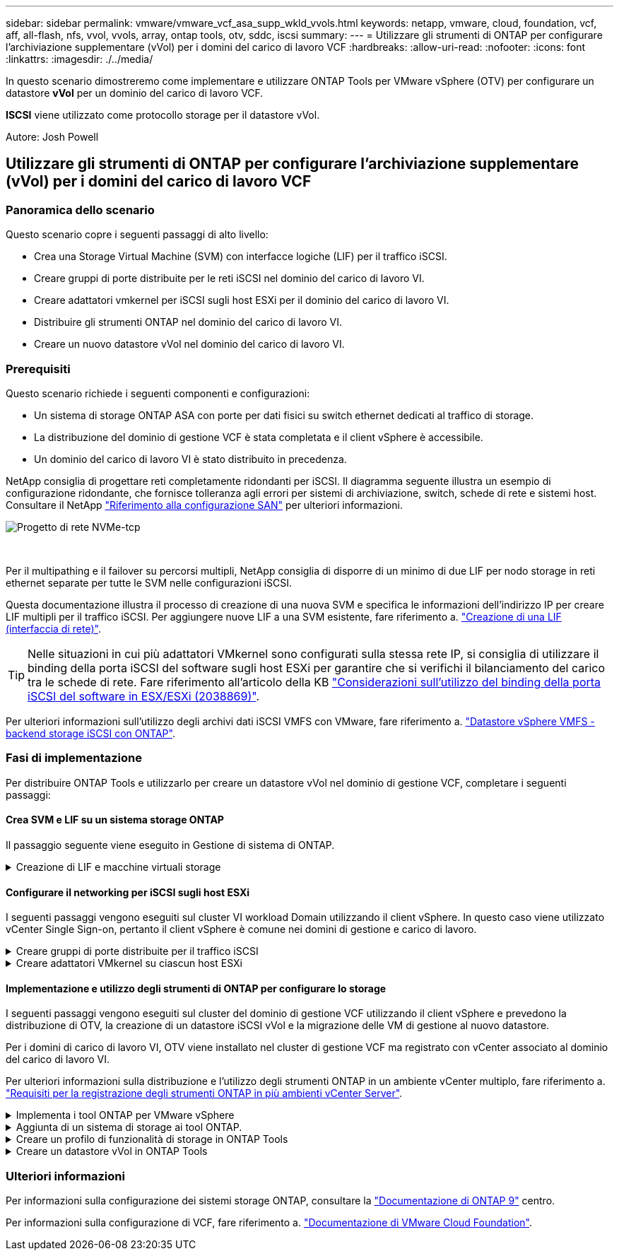 ---
sidebar: sidebar 
permalink: vmware/vmware_vcf_asa_supp_wkld_vvols.html 
keywords: netapp, vmware, cloud, foundation, vcf, aff, all-flash, nfs, vvol, vvols, array, ontap tools, otv, sddc, iscsi 
summary:  
---
= Utilizzare gli strumenti di ONTAP per configurare l'archiviazione supplementare (vVol) per i domini del carico di lavoro VCF
:hardbreaks:
:allow-uri-read: 
:nofooter: 
:icons: font
:linkattrs: 
:imagesdir: ./../media/


[role="lead"]
In questo scenario dimostreremo come implementare e utilizzare ONTAP Tools per VMware vSphere (OTV) per configurare un datastore *vVol* per un dominio del carico di lavoro VCF.

*ISCSI* viene utilizzato come protocollo storage per il datastore vVol.

Autore: Josh Powell



== Utilizzare gli strumenti di ONTAP per configurare l'archiviazione supplementare (vVol) per i domini del carico di lavoro VCF



=== Panoramica dello scenario

Questo scenario copre i seguenti passaggi di alto livello:

* Crea una Storage Virtual Machine (SVM) con interfacce logiche (LIF) per il traffico iSCSI.
* Creare gruppi di porte distribuite per le reti iSCSI nel dominio del carico di lavoro VI.
* Creare adattatori vmkernel per iSCSI sugli host ESXi per il dominio del carico di lavoro VI.
* Distribuire gli strumenti ONTAP nel dominio del carico di lavoro VI.
* Creare un nuovo datastore vVol nel dominio del carico di lavoro VI.




=== Prerequisiti

Questo scenario richiede i seguenti componenti e configurazioni:

* Un sistema di storage ONTAP ASA con porte per dati fisici su switch ethernet dedicati al traffico di storage.
* La distribuzione del dominio di gestione VCF è stata completata e il client vSphere è accessibile.
* Un dominio del carico di lavoro VI è stato distribuito in precedenza.


NetApp consiglia di progettare reti completamente ridondanti per iSCSI. Il diagramma seguente illustra un esempio di configurazione ridondante, che fornisce tolleranza agli errori per sistemi di archiviazione, switch, schede di rete e sistemi host. Consultare il NetApp link:https://docs.netapp.com/us-en/ontap/san-config/index.html["Riferimento alla configurazione SAN"] per ulteriori informazioni.

image:vmware-vcf-asa-image74.png["Progetto di rete NVMe-tcp"]

{nbsp}

Per il multipathing e il failover su percorsi multipli, NetApp consiglia di disporre di un minimo di due LIF per nodo storage in reti ethernet separate per tutte le SVM nelle configurazioni iSCSI.

Questa documentazione illustra il processo di creazione di una nuova SVM e specifica le informazioni dell'indirizzo IP per creare LIF multipli per il traffico iSCSI. Per aggiungere nuove LIF a una SVM esistente, fare riferimento a. link:https://docs.netapp.com/us-en/ontap/networking/create_a_lif.html["Creazione di una LIF (interfaccia di rete)"].


TIP: Nelle situazioni in cui più adattatori VMkernel sono configurati sulla stessa rete IP, si consiglia di utilizzare il binding della porta iSCSI del software sugli host ESXi per garantire che si verifichi il bilanciamento del carico tra le schede di rete. Fare riferimento all'articolo della KB link:https://kb.vmware.com/s/article/2038869["Considerazioni sull'utilizzo del binding della porta iSCSI del software in ESX/ESXi (2038869)"].

Per ulteriori informazioni sull'utilizzo degli archivi dati iSCSI VMFS con VMware, fare riferimento a. link:vsphere_ontap_auto_block_iscsi.html["Datastore vSphere VMFS - backend storage iSCSI con ONTAP"].



=== Fasi di implementazione

Per distribuire ONTAP Tools e utilizzarlo per creare un datastore vVol nel dominio di gestione VCF, completare i seguenti passaggi:



==== Crea SVM e LIF su un sistema storage ONTAP

Il passaggio seguente viene eseguito in Gestione di sistema di ONTAP.

.Creazione di LIF e macchine virtuali storage
[%collapsible]
====
Completa i seguenti passaggi per creare una SVM insieme a LIF multipli per il traffico iSCSI.

. Da Gestione di sistema di ONTAP, accedere a *Storage VM* nel menu a sinistra e fare clic su *+ Aggiungi* per iniziare.
+
image:vmware-vcf-asa-image01.png["Fare clic su +Add (Aggiungi) per iniziare a creare la SVM"]

+
{nbsp}

. Nella procedura guidata *Add Storage VM* (Aggiungi VM di storage) specificare un *Name* (Nome) per la SVM, selezionare *IP Space* (spazio IP), quindi, in *Access Protocol* (protocollo di accesso), fare clic sulla scheda *iSCSI* e selezionare la casella *Enable iSCSI* (Abilita iSCSI*).
+
image:vmware-vcf-asa-image02.png["Procedura guidata Aggiungi VM di storage - attiva iSCSI"]

+
{nbsp}

. Nella sezione *interfaccia di rete* compilare i campi *indirizzo IP*, *Subnet Mask* e *Broadcast Domain and Port* per la prima LIF. Per LIF successive, la casella di controllo può essere abilitata per usare impostazioni comuni a tutte le LIF rimanenti o per usare impostazioni separate.
+

NOTE: Per il multipathing e il failover su percorsi multipli, NetApp consiglia di disporre di un minimo di due LIF per nodo storage in reti Ethernet separate per tutte le SVM nelle configurazioni iSCSI.

+
image:vmware-vcf-asa-image03.png["Compila le informazioni di rete per le LIF"]

+
{nbsp}

. Scegliere se attivare l'account Storage VM Administration (per ambienti multi-tenancy) e fare clic su *Save* (Salva) per creare la SVM.
+
image:vmware-vcf-asa-image04.png["Attiva account SVM e fine"]



====


==== Configurare il networking per iSCSI sugli host ESXi

I seguenti passaggi vengono eseguiti sul cluster VI workload Domain utilizzando il client vSphere. In questo caso viene utilizzato vCenter Single Sign-on, pertanto il client vSphere è comune nei domini di gestione e carico di lavoro.

.Creare gruppi di porte distribuite per il traffico iSCSI
[%collapsible]
====
Completare quanto segue per creare un nuovo gruppo di porte distribuite per ogni rete iSCSI:

. Dal client vSphere , accedere a *Inventory > Networking* per il dominio del carico di lavoro. Passare allo Switch distribuito esistente e scegliere l'azione da creare *nuovo Gruppo di porte distribuite...*.
+
image:vmware-vcf-asa-image22.png["Scegliere di creare un nuovo gruppo di porte"]

+
{nbsp}

. Nella procedura guidata *nuovo gruppo di porte distribuite* inserire un nome per il nuovo gruppo di porte e fare clic su *Avanti* per continuare.
. Nella pagina *Configura impostazioni* completare tutte le impostazioni. Se si utilizzano VLAN, assicurarsi di fornire l'ID VLAN corretto. Fare clic su *Avanti* per continuare.
+
image:vmware-vcf-asa-image23.png["Inserire l'ID VLAN"]

+
{nbsp}

. Nella pagina *Pronto per il completamento*, rivedere le modifiche e fare clic su *fine* per creare il nuovo gruppo di porte distribuite.
. Ripetere questa procedura per creare un gruppo di porte distribuite per la seconda rete iSCSI utilizzata e assicurarsi di aver immesso l'ID *VLAN* corretto.
. Una volta creati entrambi i gruppi di porte, accedere al primo gruppo di porte e selezionare l'azione *Modifica impostazioni...*.
+
image:vmware-vcf-asa-image24.png["DPG - consente di modificare le impostazioni"]

+
{nbsp}

. Nella pagina *Gruppo porte distribuite - Modifica impostazioni*, accedere a *Teaming and failover* nel menu a sinistra e fare clic su *uplink2* per spostarlo in basso in *uplink non utilizzati*.
+
image:vmware-vcf-asa-image25.png["spostare uplink2 su inutilizzato"]

. Ripetere questo passaggio per il secondo gruppo di porte iSCSI. Tuttavia, questa volta si sposta *uplink1* verso il basso in *uplink non utilizzati*.
+
image:vmware-vcf-asa-image26.png["spostare uplink1 su inutilizzato"]



====
.Creare adattatori VMkernel su ciascun host ESXi
[%collapsible]
====
Ripetere questo processo su ogni host ESXi nel dominio del carico di lavoro.

. Dal client vSphere, passare a uno degli host ESXi nell'inventario del dominio del carico di lavoro. Dalla scheda *Configure* selezionare *VMkernel adapters* e fare clic su *Add Networking...* per iniziare.
+
image:vmware-vcf-asa-image30.png["Avviare la procedura guidata di aggiunta della rete"]

+
{nbsp}

. Nella finestra *Select Connection type* (Seleziona tipo di connessione), scegliere *VMkernel Network Adapter* (scheda di rete VMkernel) e fare clic su *Next* (Avanti) per continuare.
+
image:vmware-vcf-asa-image08.png["Scegliere adattatore di rete VMkernel"]

+
{nbsp}

. Nella pagina *Seleziona dispositivo di destinazione*, scegliere uno dei gruppi di porte distribuite per iSCSI creati in precedenza.
+
image:vmware-vcf-asa-image31.png["Scegliere il gruppo di porte di destinazione"]

+
{nbsp}

. Nella pagina *Proprietà porta* mantenere le impostazioni predefinite e fare clic su *Avanti* per continuare.
+
image:vmware-vcf-asa-image32.png["Proprietà della porta VMkernel"]

+
{nbsp}

. Nella pagina *IPv4 settings* compilare i campi *IP address*, *Subnet mask* e fornire un nuovo indirizzo IP del gateway (solo se necessario). Fare clic su *Avanti* per continuare.
+
image:vmware-vcf-asa-image33.png["Impostazioni di VMkernel IPv4"]

+
{nbsp}

. Rivedere le selezioni nella pagina *Pronto per il completamento* e fare clic su *fine* per creare l'adattatore VMkernel.
+
image:vmware-vcf-asa-image34.png["Esaminare le selezioni di VMkernel"]

+
{nbsp}

. Ripetere questa procedura per creare un adattatore VMkernel per la seconda rete iSCSI.


====


==== Implementazione e utilizzo degli strumenti di ONTAP per configurare lo storage

I seguenti passaggi vengono eseguiti sul cluster del dominio di gestione VCF utilizzando il client vSphere e prevedono la distribuzione di OTV, la creazione di un datastore iSCSI vVol e la migrazione delle VM di gestione al nuovo datastore.

Per i domini di carico di lavoro VI, OTV viene installato nel cluster di gestione VCF ma registrato con vCenter associato al dominio del carico di lavoro VI.

Per ulteriori informazioni sulla distribuzione e l'utilizzo degli strumenti ONTAP in un ambiente vCenter multiplo, fare riferimento a. link:https://docs.netapp.com/us-en/ontap-tools-vmware-vsphere/configure/concept_requirements_for_registering_vsc_in_multiple_vcenter_servers_environment.html["Requisiti per la registrazione degli strumenti ONTAP in più ambienti vCenter Server"].

.Implementa i tool ONTAP per VMware vSphere
[%collapsible]
====
I tool ONTAP per VMware vSphere (OTV) vengono implementati come appliance delle macchine virtuali e forniscono un'interfaccia utente vCenter integrata per la gestione dello storage ONTAP.

Completa quanto segue per implementare i tool ONTAP per VMware vSphere:

. Ottenere l'immagine OVA degli strumenti ONTAP dal link:https://mysupport.netapp.com/site/products/all/details/otv/downloads-tab["Sito di supporto NetApp"] e scaricarlo in una cartella locale.
. Accedere all'appliance vCenter per il dominio di gestione VCF.
. Dall'interfaccia dell'appliance vCenter, fare clic con il pulsante destro del mouse sul cluster di gestione e selezionare *Deploy OVF Template…*
+
image:vmware-vcf-aff-image21.png["Distribuzione modello OVF..."]

+
{nbsp}

. Nella procedura guidata *Deploy OVF Template* fare clic sul pulsante di opzione *file locale* e selezionare il file OVA di ONTAP Tools scaricato nel passaggio precedente.
+
image:vmware-vcf-aff-image22.png["Selezionare il file OVA"]

+
{nbsp}

. Per i passaggi da 2 a 5 della procedura guidata, selezionare un nome e una cartella per la macchina virtuale, selezionare la risorsa di elaborazione, esaminare i dettagli e accettare il contratto di licenza.
. Per la posizione di archiviazione dei file di configurazione e del disco, selezionare il datastore vSAN del cluster del dominio di gestione VCF.
+
image:vmware-vcf-aff-image23.png["Selezionare il file OVA"]

+
{nbsp}

. Nella pagina Seleziona rete, selezionare la rete utilizzata per la gestione del traffico.
+
image:vmware-vcf-aff-image24.png["Selezionare la rete"]

+
{nbsp}

. Nella pagina Personalizza modello compilare tutte le informazioni richieste:
+
** Password da utilizzare per l'accesso amministrativo a OTV.
** Indirizzo IP del server NTP.
** Password dell'account di manutenzione OTV.
** Password DB Derby OTV.
** Non selezionare la casella di controllo *Abilita VMware Cloud Foundation (VCF)*. La modalità VCF non è richiesta per distribuire lo storage supplementare.
** FQDN o indirizzo IP dell'appliance vCenter per *VI workload Domain*
** Credenziali per l'appliance vCenter del *VI workload Domain*
** Specificare i campi delle proprietà di rete richiesti.
+
Fare clic su *Avanti* per continuare.

+
image:vmware-vcf-aff-image25.png["Personalizzare il modello OTV 1"]

+
image:vmware-vcf-asa-image35.png["Personalizzare il modello OTV 2"]

+
{nbsp}



. Leggere tutte le informazioni sulla pagina Pronto per il completamento e fare clic su fine per iniziare a implementare l'apparecchio OTV.


====
.Aggiunta di un sistema di storage ai tool ONTAP.
[%collapsible]
====
. Accedere agli strumenti NetApp ONTAP selezionandoli dal menu principale del client vSphere.
+
image::vmware-asa-image6.png[Strumenti NetApp ONTAP]

+
{nbsp}

. Dal menu a discesa *INSTANCE* nell'interfaccia dello strumento ONTAP, selezionare l'istanza OTV associata al dominio del carico di lavoro da gestire.
+
image:vmware-vcf-asa-image36.png["Scegliere istanza OTV"]

+
{nbsp}

. In Strumenti di ONTAP, selezionare *sistemi di archiviazione* dal menu a sinistra, quindi premere *Aggiungi*.
+
image::vmware-vcf-asa-image37.png[Aggiunta di un sistema storage]

+
{nbsp}

. Immettere l'indirizzo IP, le credenziali del sistema di archiviazione e il numero di porta. Fare clic su *Aggiungi* per avviare il processo di ricerca.
+

NOTE: VVol richiede le credenziali del cluster ONTAP al posto delle credenziali SVM. Per ulteriori informazioni, fare riferimento a. https://docs.netapp.com/us-en/ontap-tools-vmware-vsphere/configure/task_add_storage_systems.html["Aggiungere sistemi storage"] Nella documentazione relativa agli strumenti ONTAP.

+
image::vmware-vcf-asa-image38.png[Fornire le credenziali del sistema storage]



====
.Creare un profilo di funzionalità di storage in ONTAP Tools
[%collapsible]
====
I profili di capacità dello storage descrivono le funzionalità fornite da uno storage array o da un sistema storage. Includono le definizioni della qualità del servizio e vengono utilizzate per selezionare i sistemi storage che soddisfano i parametri definiti nel profilo. È possibile utilizzare uno dei profili forniti oppure crearne uno nuovo.

Per creare un profilo di capacità di archiviazione negli strumenti ONTAP, completare i seguenti passaggi:

. In Strumenti di ONTAP, selezionare *Profilo capacità di archiviazione* dal menu a sinistra, quindi premere *Crea*.
+
image::vmware-vcf-asa-image39.png[Profilo delle capacità di storage]

. Nella procedura guidata *Crea profilo capacità di archiviazione* fornire un nome e una descrizione del profilo e fare clic su *Avanti*.
+
image::vmware-asa-image10.png[Aggiungere il nome per SCP]

. Seleziona il tipo di piattaforma e per specificare che il sistema storage deve essere un array SAN all-flash impostato su *asimmetrico* su falso.
+
image::vmware-asa-image11.png[Platformio per SCP]

. Quindi, selezionare Choice of Protocol (scelta del protocollo) o *Any* (qualsiasi) per consentire tutti i protocolli possibili. Fare clic su *Avanti* per continuare.
+
image::vmware-asa-image12.png[Protocollo per SCP]

. La pagina *performance* consente di impostare la qualità del servizio sotto forma di IOPS minimi e massimi consentiti.
+
image::vmware-asa-image13.png[QoS per SCP]

. Completare la pagina *attributi di archiviazione* selezionando l'efficienza di archiviazione, la prenotazione dello spazio, la crittografia e qualsiasi criterio di tiering in base alle esigenze.
+
image::vmware-asa-image14.png[Attributi per SCP]

. Infine, rivedere il riepilogo e fare clic su fine per creare il profilo.
+
image::vmware-vcf-asa-image40.png[Riepilogo per SCP]



====
.Creare un datastore vVol in ONTAP Tools
[%collapsible]
====
Per creare un datastore vVol in Strumenti di ONTAP, attenersi alla seguente procedura:

. In Strumenti di ONTAP selezionare *Panoramica* e dalla scheda *Guida introduttiva* fare clic su *Provision* per avviare la procedura guidata.
+
image::vmware-vcf-asa-image41.png[Provisioning datastore]

. Nella pagina *Generale* della procedura guidata nuovo datastore selezionare il data center vSphere o la destinazione del cluster. Selezionare *vVol* come tipo di datastore, specificare un nome per il datastore e selezionare *iSCSI* come protocollo. Fare clic su *Avanti* per continuare.
+
image::vmware-vcf-asa-image42.png[Pagina generale]

. Nella pagina *sistema storage*, seleziona un profilo di funzionalità storage, il sistema storage e la SVM. Fare clic su *Avanti* per continuare.
+
image::vmware-vcf-asa-image43.png[Sistema storage]

. Nella pagina *attributi archiviazione*, selezionare per creare un nuovo volume per l'archivio dati e specificare gli attributi di archiviazione del volume da creare. Fare clic su *Aggiungi* per creare il volume, quindi su *Avanti* per continuare.
+
image::vmware-vcf-asa-image44.png[Attributi dello storage]

. Infine, rivedere il riepilogo e fare clic su *fine* per avviare il processo di creazione del datastore vVol.
+
image::vmware-vcf-asa-image45.png[Pagina di riepilogo]



====


=== Ulteriori informazioni

Per informazioni sulla configurazione dei sistemi storage ONTAP, consultare la link:https://docs.netapp.com/us-en/ontap["Documentazione di ONTAP 9"] centro.

Per informazioni sulla configurazione di VCF, fare riferimento a. link:https://docs.vmware.com/en/VMware-Cloud-Foundation/index.html["Documentazione di VMware Cloud Foundation"].
